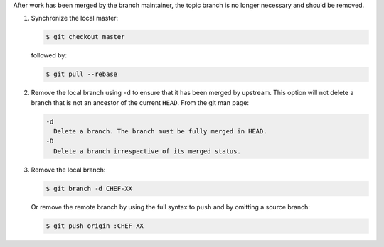 .. The contents of this file may be included in multiple topics (using the includes directive).
.. The contents of this file should be modified in a way that preserves its ability to appear in multiple topics.


After work has been merged by the branch maintainer, the topic branch is no longer necessary and should be removed.

#. Synchronize the local master:

   .. code-block:: bash
      
      $ git checkout master

   followed by:
   
   .. code-block:: bash
      
      $ git pull --rebase

#. Remove the local branch using ``-d`` to ensure that it has been merged by upstream. This option will not delete a branch that is not an ancestor of the current ``HEAD``. From the git man page:

   .. code-block:: bash
      
      -d
        Delete a branch. The branch must be fully merged in HEAD.
      -D
        Delete a branch irrespective of its merged status.

#. Remove the local branch:

   .. code-block:: bash
      
      $ git branch -d CHEF-XX

   Or remove the remote branch by using the full syntax to ``push`` and by omitting a source branch:

   .. code-block:: bash
      
      $ git push origin :CHEF-XX
